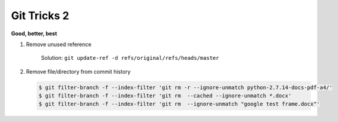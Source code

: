 ************
Git Tricks 2
************

**Good, better, best**

#. Remove unused reference
   
   .. figure:: images/unsupported_reference.png

      Solution: ``git update-ref -d refs/original/refs/heads/master``

#. Remove file/directory from commit history
   
   .. code-block:: sh

      $ git filter-branch -f --index-filter 'git rm -r --ignore-unmatch python-2.7.14-docs-pdf-a4/'
      $ git filter-branch -f --index-filter 'git rm  --cached --ignore-unmatch *.docx'
      $ git filter-branch -f --index-filter 'git rm  --ignore-unmatch "google test frame.docx"'
